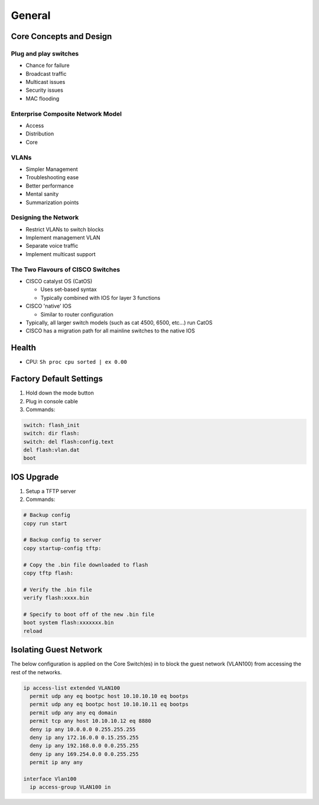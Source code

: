 General
=======

.. 1. Switches Domain - Core Concepts and Design

Core Concepts and Design
------------------------

Plug and play switches
^^^^^^^^^^^^^^^^^^^^^^

* Chance for failure
* Broadcast traffic
* Multicast issues
* Security issues
* MAC flooding

Enterprise Composite Network Model
^^^^^^^^^^^^^^^^^^^^^^^^^^^^^^^^^^

* Access
* Distribution
* Core

VLANs
^^^^^

* Simpler Management
* Troubleshooting ease
* Better performance
* Mental sanity
* Summarization points

Designing the Network
^^^^^^^^^^^^^^^^^^^^^

* Restrict VLANs to switch blocks
* Implement management VLAN
* Separate voice traffic
* Implement multicast support

The Two Flavours of CISCO Switches
^^^^^^^^^^^^^^^^^^^^^^^^^^^^^^^^^^

* CISCO catalyst OS (CatOS)

  * Uses set-based syntax
  * Typically combined with IOS for layer 3 functions

* CISCO 'native' IOS

  * Similar to router configuration

* Typically, all larger switch models (such as cat 4500, 6500, etc...) run CatOS
* CISCO has a migration path for all mainline switches to the native IOS

Health
------

* CPU: ``Sh proc cpu sorted | ex 0.00``

Factory Default Settings
------------------------

1. Hold down the mode button
2. Plug in console cable
3. Commands:

.. code-block:: none

  switch: flash_init
  switch: dir flash:
  switch: del flash:config.text
  del flash:vlan.dat
  boot

IOS Upgrade
-----------

1. Setup a TFTP server
2. Commands:

.. code-block:: none

  # Backup config
  copy run start

  # Backup config to server
  copy startup-config tftp:

  # Copy the .bin file downloaded to flash
  copy tftp flash:

  # Verify the .bin file
  verify flash:xxxx.bin

  # Specify to boot off of the new .bin file
  boot system flash:xxxxxxx.bin
  reload

Isolating Guest Network
-----------------------

The below configuration is applied on the Core Switch(es) in to block the guest network (VLAN100) from accessing the rest of the networks.

.. code-block:: none

  ip access-list extended VLAN100
    permit udp any eq bootpc host 10.10.10.10 eq bootps
    permit udp any eq bootpc host 10.10.10.11 eq bootps
    permit udp any any eq domain
    permit tcp any host 10.10.10.12 eq 8880
    deny ip any 10.0.0.0 0.255.255.255
    deny ip any 172.16.0.0 0.15.255.255
    deny ip any 192.168.0.0 0.0.255.255
    deny ip any 169.254.0.0 0.0.255.255
    permit ip any any

  interface Vlan100
    ip access-group VLAN100 in
